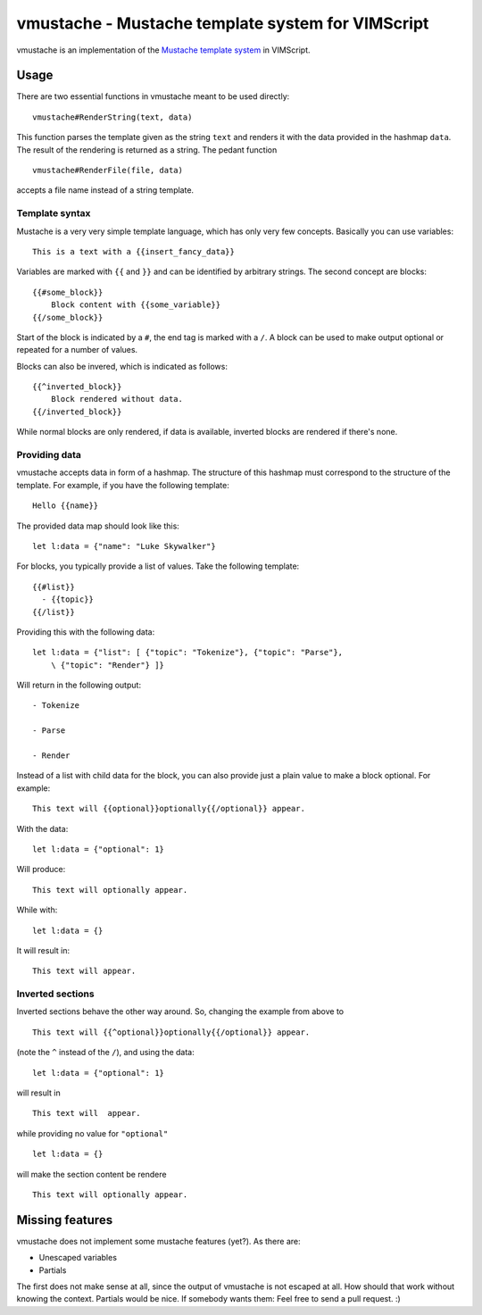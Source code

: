 ==================================================
vmustache - Mustache template system for VIMScript
==================================================

vmustache is an implementation of the `Mustache template system`__ in VIMScript.

__ http://mustache.github.com/

-----
Usage
-----

There are two essential functions in vmustache meant to be used directly:

::

    vmustache#RenderString(text, data)

This function parses the template given as the string ``text`` and renders it
with the data provided in the hashmap ``data``. The result of the rendering is
returned as a string. The pedant function

::

    vmustache#RenderFile(file, data)

accepts a file name instead of a string template.

Template syntax
===============

Mustache is a very very simple template language, which has only very few
concepts. Basically you can use variables::

    This is a text with a {{insert_fancy_data}}

Variables are marked with ``{{`` and ``}}`` and can be identified by arbitrary
strings. The second concept are blocks::

    {{#some_block}}
        Block content with {{some_variable}}
    {{/some_block}}

Start of the block is indicated by a ``#``, the end tag is marked with a
``/``. A block can be used to make output optional or repeated for a number of
values.

Blocks can also be invered, which is indicated as follows::

    {{^inverted_block}}
        Block rendered without data.
    {{/inverted_block}}

While normal blocks are only rendered, if data is available, inverted blocks
are rendered if there's none.

Providing data
==============

vmustache accepts data in form of a hashmap. The structure of this hashmap must
correspond to the structure of the template. For example, if you have the
following template::

    Hello {{name}}

The provided data map should look like this::

    let l:data = {"name": "Luke Skywalker"}

For blocks, you typically provide a list of values. Take the following
template::

    {{#list}}
      - {{topic}}
    {{/list}}

Providing this with the following data::

    let l:data = {"list": [ {"topic": "Tokenize"}, {"topic": "Parse"},
        \ {"topic": "Render"} ]}

Will return in the following output::

    - Tokenize

    - Parse

    - Render

Instead of a list with child data for the block, you can also provide just a
plain value to make a block optional. For example::

    This text will {{optional}}optionally{{/optional}} appear.

With the data::

    let l:data = {"optional": 1}

Will produce::

    This text will optionally appear.

While with::

    let l:data = {}

It will result in::

    This text will appear.

Inverted sections
=================

Inverted sections behave the other way around. So, changing the example from
above to

::

    This text will {{^optional}}optionally{{/optional}} appear.

(note the ``^`` instead of the ``/``), and using the data::

    let l:data = {"optional": 1}

will result in

::

    This text will  appear.

while providing no value for ``"optional"``

::

    let l:data = {}

will make the section content be rendere

::

    This text will optionally appear.

----------------
Missing features
----------------

vmustache does not implement some mustache features (yet?). As there are:

- Unescaped variables
- Partials

The first does not make sense at all, since the output of vmustache is not
escaped at all. How should that work without knowing the context. Partials
would be nice. If somebody wants them: Feel free to send a pull request. :)


..
   Local Variables:
   mode: rst
   fill-column: 79
   End: 
   vim: et syn=rst tw=79
